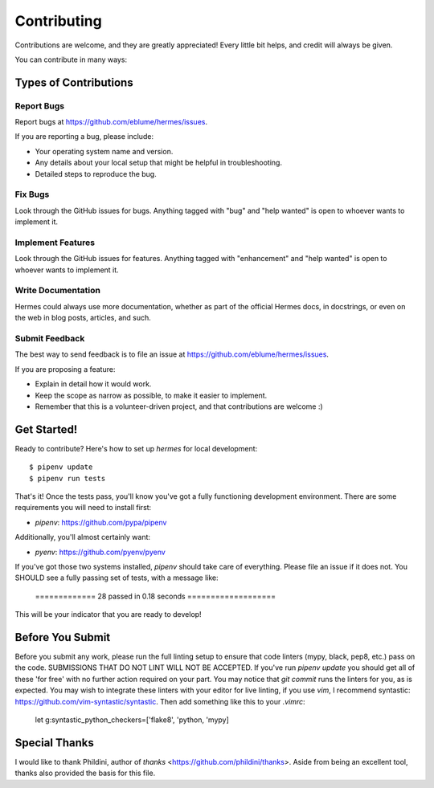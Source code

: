 .. highlight:: shell

Contributing
============

Contributions are welcome, and they are greatly appreciated! Every little bit
helps, and credit will always be given.

You can contribute in many ways:

Types of Contributions
----------------------

Report Bugs
~~~~~~~~~~~

Report bugs at https://github.com/eblume/hermes/issues.

If you are reporting a bug, please include:

* Your operating system name and version.
* Any details about your local setup that might be helpful in troubleshooting.
* Detailed steps to reproduce the bug.

Fix Bugs
~~~~~~~~

Look through the GitHub issues for bugs. Anything tagged with "bug" and "help
wanted" is open to whoever wants to implement it.

Implement Features
~~~~~~~~~~~~~~~~~~

Look through the GitHub issues for features. Anything tagged with "enhancement"
and "help wanted" is open to whoever wants to implement it.

Write Documentation
~~~~~~~~~~~~~~~~~~~

Hermes could always use more documentation, whether as part of the
official Hermes docs, in docstrings, or even on the web in blog posts,
articles, and such.

Submit Feedback
~~~~~~~~~~~~~~~

The best way to send feedback is to file an issue at
https://github.com/eblume/hermes/issues.

If you are proposing a feature:

* Explain in detail how it would work.
* Keep the scope as narrow as possible, to make it easier to implement.
* Remember that this is a volunteer-driven project, and that contributions
  are welcome :)

Get Started!
------------

Ready to contribute? Here's how to set up `hermes` for local development::

$ pipenv update
$ pipenv run tests

That's it! Once the tests pass, you'll know you've got a fully functioning
development environment. There are some requirements you will need to install
first:

* `pipenv`: https://github.com/pypa/pipenv

Additionally, you'll almost certainly want:

* `pyenv`: https://github.com/pyenv/pyenv

If you've got those two systems installed, `pipenv` should take care of
everything. Please file an issue if it does not. You SHOULD see a fully
passing set of tests, with a message like:

    ============= 28 passed in 0.18 seconds ===================

This will be your indicator that you are ready to develop!

Before You Submit
-----------------

Before you submit any work, please run the full linting setup to ensure that
code linters (mypy, black, pep8, etc.) pass on the code. SUBMISSIONS THAT DO
NOT LINT WILL NOT BE ACCEPTED. If you've run `pipenv update` you should get all
of these 'for free' with no further action required on your part. You may
notice that `git commit` runs the linters for you, as is expected. You may
wish to integrate these linters with your editor for live linting, if you use
`vim`, I recommend syntastic: https://github.com/vim-syntastic/syntastic. Then
add something like this to your `.vimrc`:

    let g:syntastic_python_checkers=['flake8', 'python, 'mypy]


Special Thanks
--------------

I would like to thank Phildini, author of `thanks`
<https://github.com/phildini/thanks>. Aside from being an excellent tool,
thanks also provided the basis for this file.
